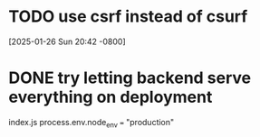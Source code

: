 * TODO use csrf instead of csurf
[2025-01-26 Sun 20:42 -0800]
* DONE try letting backend serve everything on deployment
CLOSED: [2025-01-27 Mon]
index.js process.env.node_env === "production"
